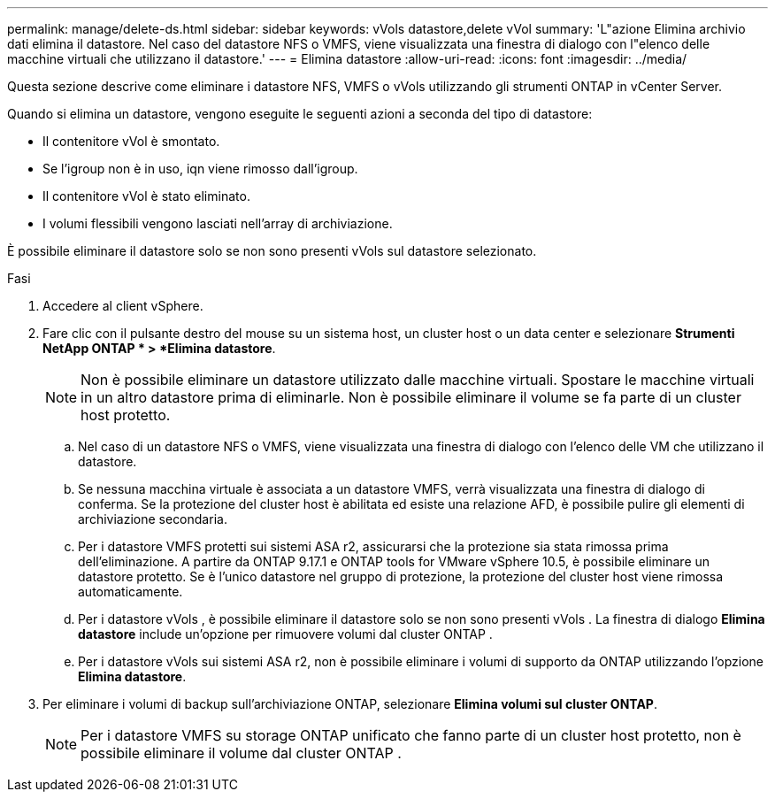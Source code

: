 ---
permalink: manage/delete-ds.html 
sidebar: sidebar 
keywords: vVols datastore,delete vVol 
summary: 'L"azione Elimina archivio dati elimina il datastore. Nel caso del datastore NFS o VMFS, viene visualizzata una finestra di dialogo con l"elenco delle macchine virtuali che utilizzano il datastore.' 
---
= Elimina datastore
:allow-uri-read: 
:icons: font
:imagesdir: ../media/


[role="lead"]
Questa sezione descrive come eliminare i datastore NFS, VMFS o vVols utilizzando gli strumenti ONTAP in vCenter Server.

Quando si elimina un datastore, vengono eseguite le seguenti azioni a seconda del tipo di datastore:

* Il contenitore vVol è smontato.
* Se l'igroup non è in uso, iqn viene rimosso dall'igroup.
* Il contenitore vVol è stato eliminato.
* I volumi flessibili vengono lasciati nell'array di archiviazione.


È possibile eliminare il datastore solo se non sono presenti vVols sul datastore selezionato.

.Fasi
. Accedere al client vSphere.
. Fare clic con il pulsante destro del mouse su un sistema host, un cluster host o un data center e selezionare *Strumenti NetApp ONTAP * > *Elimina datastore*.
+

NOTE: Non è possibile eliminare un datastore utilizzato dalle macchine virtuali.  Spostare le macchine virtuali in un altro datastore prima di eliminarle.  Non è possibile eliminare il volume se fa parte di un cluster host protetto.

+
.. Nel caso di un datastore NFS o VMFS, viene visualizzata una finestra di dialogo con l'elenco delle VM che utilizzano il datastore.
.. Se nessuna macchina virtuale è associata a un datastore VMFS, verrà visualizzata una finestra di dialogo di conferma.  Se la protezione del cluster host è abilitata ed esiste una relazione AFD, è possibile pulire gli elementi di archiviazione secondaria.
.. Per i datastore VMFS protetti sui sistemi ASA r2, assicurarsi che la protezione sia stata rimossa prima dell'eliminazione.  A partire da ONTAP 9.17.1 e ONTAP tools for VMware vSphere 10.5, è possibile eliminare un datastore protetto.  Se è l'unico datastore nel gruppo di protezione, la protezione del cluster host viene rimossa automaticamente.
.. Per i datastore vVols , è possibile eliminare il datastore solo se non sono presenti vVols .  La finestra di dialogo *Elimina datastore* include un'opzione per rimuovere volumi dal cluster ONTAP .
.. Per i datastore vVols sui sistemi ASA r2, non è possibile eliminare i volumi di supporto da ONTAP utilizzando l'opzione *Elimina datastore*.


. Per eliminare i volumi di backup sull'archiviazione ONTAP, selezionare *Elimina volumi sul cluster ONTAP*.
+

NOTE: Per i datastore VMFS su storage ONTAP unificato che fanno parte di un cluster host protetto, non è possibile eliminare il volume dal cluster ONTAP .


